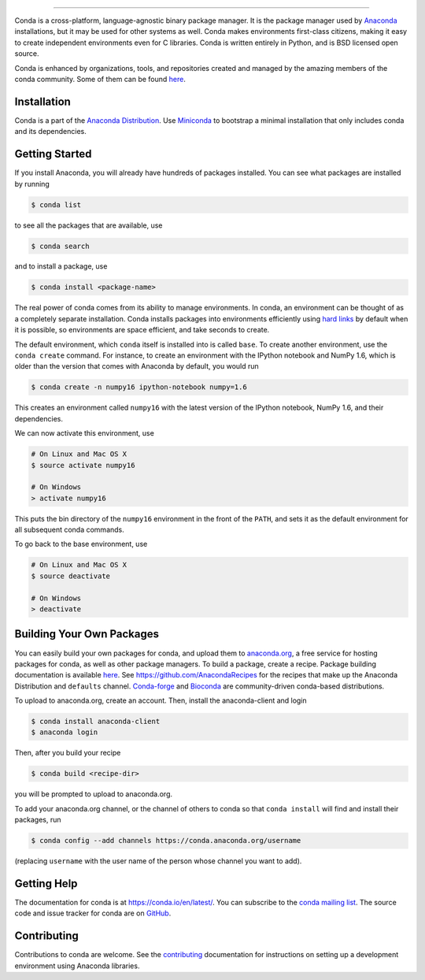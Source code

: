 .. NOTE: This file serves both as the README on GitHub and the index.html for
   conda.pydata.org. If you update this file, be sure to cd to the web
   directory and run ``make html; make live``

.. image:: https://s3.amazonaws.com/conda-dev/conda_logo.svg
   :alt: Conda Logo

----------------------------------------

.. image:: https://github.com/conda/conda/workflows/CondaCI/badge.svg
    :target: https://github.com/conda/conda/actions?query=workflow%3ACondaCI+branch%3Amaster
    :alt: CI Tests (GitHub Actions)

.. image:: https://img.shields.io/codecov/c/github/conda/conda/master.svg?label=coverage
   :alt: Codecov Status
   :target: https://codecov.io/gh/conda/conda/branch/master

.. image:: https://img.shields.io/github/release/conda/conda.svg
   :alt: latest release version
   :target: https://github.com/conda/conda/releases


Conda is a cross-platform, language-agnostic binary package manager. It is the
package manager used by `Anaconda
<https://www.anaconda.com/distribution/>`_ installations, but it may be
used for other systems as well.  Conda makes environments first-class
citizens, making it easy to create independent environments even for C
libraries. Conda is written entirely in Python, and is BSD licensed open
source.

Conda is enhanced by organizations, tools, and repositories created and managed by
the amazing members of the conda community.  Some of them can be found
`here <https://github.com/conda/conda/wiki/Conda-Community>`_.


Installation
------------

Conda is a part of the `Anaconda Distribution <https://repo.anaconda.com>`_.
Use `Miniconda <https://conda.io/en/latest/miniconda.html>`_ to bootstrap a minimal installation
that only includes conda and its dependencies.


Getting Started
---------------

If you install Anaconda, you will already have hundreds of packages
installed.  You can see what packages are installed by running

.. code-block:: bash

   $ conda list

to see all the packages that are available, use

.. code-block:: bash

   $ conda search

and to install a package, use

.. code-block:: bash

   $ conda install <package-name>


The real power of conda comes from its ability to manage environments. In
conda, an environment can be thought of as a completely separate installation.
Conda installs packages into environments efficiently using `hard links
<https://en.wikipedia.org/wiki/Hard_link>`_ by default when it is possible, so
environments are space efficient, and take seconds to create.

The default environment, which ``conda`` itself is installed into is called
``base``.  To create another environment, use the ``conda create``
command. For instance, to create an environment with the IPython notebook and
NumPy 1.6, which is older than the version that comes with Anaconda by
default, you would run

.. code-block:: bash

   $ conda create -n numpy16 ipython-notebook numpy=1.6

This creates an environment called ``numpy16`` with the latest version of
the IPython notebook, NumPy 1.6, and their dependencies.

We can now activate this environment, use

.. code-block:: bash

   # On Linux and Mac OS X
   $ source activate numpy16

   # On Windows
   > activate numpy16

This puts the bin directory of the ``numpy16`` environment in the front of the
``PATH``, and sets it as the default environment for all subsequent conda commands.

To go back to the base environment, use

.. code-block:: bash

   # On Linux and Mac OS X
   $ source deactivate

   # On Windows
   > deactivate


Building Your Own Packages
--------------------------

You can easily build your own packages for conda, and upload them
to `anaconda.org <https://anaconda.org>`_, a free service for hosting
packages for conda, as well as other package managers.
To build a package, create a recipe. Package building documentation is available
`here <https://conda.io/projects/conda-build/en/latest/>`_.
See https://github.com/AnacondaRecipes for the recipes that make up the Anaconda Distribution
and ``defaults`` channel. `Conda-forge <https://conda-forge.org/feedstocks/>`_ and
`Bioconda <https://github.com/bioconda/bioconda-recipes>`_ are community-driven
conda-based distributions.

To upload to anaconda.org, create an account.  Then, install the
anaconda-client and login

.. code-block:: bash

   $ conda install anaconda-client
   $ anaconda login

Then, after you build your recipe

.. code-block:: bash

   $ conda build <recipe-dir>

you will be prompted to upload to anaconda.org.

To add your anaconda.org channel, or the channel of others to conda so
that ``conda install`` will find and install their packages, run

.. code-block:: bash

   $ conda config --add channels https://conda.anaconda.org/username

(replacing ``username`` with the user name of the person whose channel you want
to add).

Getting Help
------------

The documentation for conda is at https://conda.io/en/latest/. You can
subscribe to the `conda mailing list
<https://groups.google.com/a/continuum.io/forum/#!forum/conda>`_.  The source
code and issue tracker for conda are on `GitHub <https://github.com/conda/conda>`_.

Contributing
------------

Contributions to conda are welcome. See the `contributing <CONTRIBUTING.md>`_ documentation
for instructions on setting up a development environment using Anaconda libraries.
